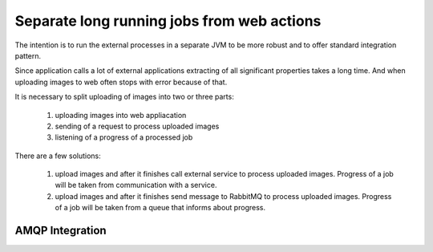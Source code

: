 Separate long running jobs from web actions
---------------------------------------------------------------------------------------------------------------------------

The intention is to run the external processes in a separate 
JVM to be more robust and to offer standard integration pattern.

Since application calls a lot of external applications extracting of all significant properties takes a long time.
And when uploading images to web often stops with error because of that.

It is necessary to split uploading of images into two or three parts:

   1) uploading images into web appliacation
   2) sending of a request to process uploaded images
   3) listening of a progress of a processed job

There are a few solutions:

   1) upload images and after it finishes call external service to process uploaded images. 
      Progress of a job will be taken from communication with a service.
   2) upload images and after it finishes send message to RabbitMQ to process uploaded images.
      Progress of a job will be taken from a queue that informs about progress.



AMQP Integration
...............................

.. image:: dm01.png
.. image:: seq01.png
